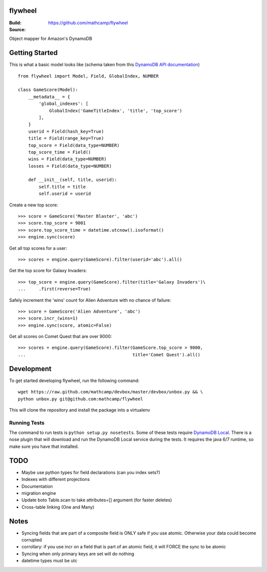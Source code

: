 flywheel
=========
:Build: |build|_ |coverage|_
:Source: https://github.com/mathcamp/flywheel

.. |build| image:: https://travis-ci.org/mathcamp/flywheel.png?branch=master
.. _build: https://travis-ci.org/mathcamp/flywheel
.. |coverage| image:: https://coveralls.io/repos/mathcamp/flywheel/badge.png?branch=master
.. _coverage: https://coveralls.io/r/mathcamp/flywheel?branch=master

Object mapper for Amazon's DynamoDB

Getting Started
===============
This is what a basic model looks like (schema taken from this `DynamoDB
API documentation
<http://docs.aws.amazon.com/amazondynamodb/latest/developerguide/GSI.html>`_)
::

    from flywheel import Model, Field, GlobalIndex, NUMBER

    class GameScore(Model):
        __metadata__ = {
            'global_indexes': [
                GlobalIndex('GameTitleIndex', 'title', 'top_score')
            ],
        }
        userid = Field(hash_key=True)
        title = Field(range_key=True)
        top_score = Field(data_type=NUMBER)
        top_score_time = Field()
        wins = Field(data_type=NUMBER)
        losses = Field(data_type=NUMBER)

        def __init__(self, title, userid):
            self.title = title
            self.userid = userid

Create a new top score::

    >>> score = GameScore('Master Blaster', 'abc')
    >>> score.top_score = 9001
    >>> score.top_score_time = datetime.utcnow().isoformat()
    >>> engine.sync(score)

Get all top scores for a user::

    >>> scores = engine.query(GameScore).filter(userid='abc').all()

Get the top score for Galaxy Invaders::

    >>> top_score = engine.query(GameScore).filter(title='Galaxy Invaders')\
    ...     .first(reverse=True)

Safely increment the 'wins' count for Alien Adventure with no chance of
failure::

    >>> score = GameScore('Alien Adventure', 'abc')
    >>> score.incr_(wins=1)
    >>> engine.sync(score, atomic=False)

Get all scores on Comet Quest that are over 9000::

    >>> scores = engine.query(GameScore).filter(GameScore.top_score > 9000,
    ...                                         title='Comet Quest').all()


Development
===========
To get started developing flywheel, run the following command::

    wget https://raw.github.com/mathcamp/devbox/master/devbox/unbox.py && \
    python unbox.py git@github.com:mathcamp/flywheel

This will clone the repository and install the package into a virtualenv

Running Tests
-------------
The command to run tests is ``python setup.py nosetests``. Some of these tests
require `DynamoDB Local
<http://docs.aws.amazon.com/amazondynamodb/latest/developerguide/Tools.html>`_.
There is a nose plugin that will download and run the DynamoDB Local service
during the tests. It requires the java 6/7 runtime, so make sure you have that
installed.

TODO
====
* Maybe use python types for field declarations (can you index sets?)
* Indexes with different projections
* Documentation
* migration engine
* Update boto Table.scan to take attributes=[] argument (for faster deletes)
* Cross-table linking (One and Many)

Notes
=====
* Syncing fields that are part of a composite field is ONLY safe if you use atomic. Otherwise your data could become corrupted
* corrollary: if you use incr on a field that is part of an atomic field, it will FORCE the sync to be atomic
* Syncing when only primary keys are set will do nothing
* datetime types must be utc
